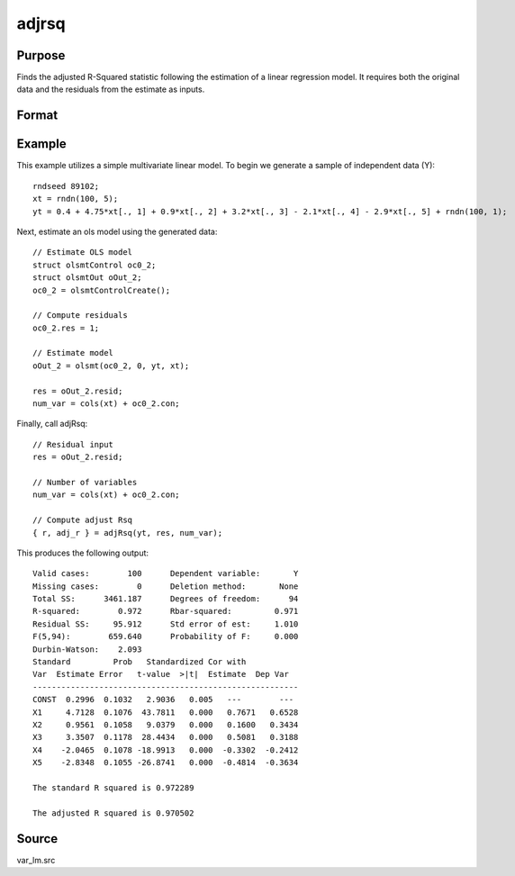 adjrsq
======

Purpose
-------
Finds the adjusted R-Squared statistic following the estimation of a linear regression model. It requires both the original data and the residuals from the estimate as inputs.

Format
------
.. function::  {r_sq, adj_rsq} = adjRsq(yt, res, num_vars)

  :param yt: data.
  :type yt: TxM matrix

  :param res: estimation residuals.
  :type res: TxM matrix

  :param num_vars: number of estimated coefficients (including constant) in the original regression.
  :type num_vars: Scalar

  :return r_sq: standard R-Squared statistics.
  :rtype r_sq: Mx1 matrix

  :return adj_rsq: adjusted R-Squared statistics.
  :rtype adj_rsq: Mx1 matrix

Example
-------
This example utilizes a simple multivariate linear model. To begin we generate a sample of independent data (Y):

::

  rndseed 89102;
  xt = rndn(100, 5);
  yt = 0.4 + 4.75*xt[., 1] + 0.9*xt[., 2] + 3.2*xt[., 3] - 2.1*xt[., 4] - 2.9*xt[., 5] + rndn(100, 1);

Next, estimate an ols model using the generated data:

::

  // Estimate OLS model
  struct olsmtControl oc0_2;
  struct olsmtOut oOut_2;
  oc0_2 = olsmtControlCreate();

  // Compute residuals
  oc0_2.res = 1;

  // Estimate model
  oOut_2 = olsmt(oc0_2, 0, yt, xt);

  res = oOut_2.resid;
  num_var = cols(xt) + oc0_2.con;

Finally, call adjRsq:

::

  // Residual input
  res = oOut_2.resid;

  // Number of variables
  num_var = cols(xt) + oc0_2.con;

  // Compute adjust Rsq
  { r, adj_r } = adjRsq(yt, res, num_var);

This produces the following output:

::

  Valid cases:        100      Dependent variable:       Y
  Missing cases:        0      Deletion method:       None
  Total SS:      3461.187      Degrees of freedom:      94
  R-squared:        0.972      Rbar-squared:         0.971
  Residual SS:     95.912      Std error of est:     1.010
  F(5,94):        659.640      Probability of F:     0.000
  Durbin-Watson:    2.093
  Standard         Prob   Standardized Cor with
  Var  Estimate Error   t-value  >|t|  Estimate  Dep Var
  --------------------------------------------------------
  CONST  0.2996  0.1032   2.9036   0.005   ---        ---
  X1     4.7128  0.1076  43.7811   0.000   0.7671   0.6528
  X2     0.9561  0.1058   9.0379   0.000   0.1600   0.3434
  X3     3.3507  0.1178  28.4434   0.000   0.5081   0.3188
  X4    -2.0465  0.1078 -18.9913   0.000  -0.3302  -0.2412
  X5    -2.8348  0.1055 -26.8741   0.000  -0.4814  -0.3634

  The standard R squared is 0.972289

  The adjusted R squared is 0.970502

Source
------
var_lm.src

